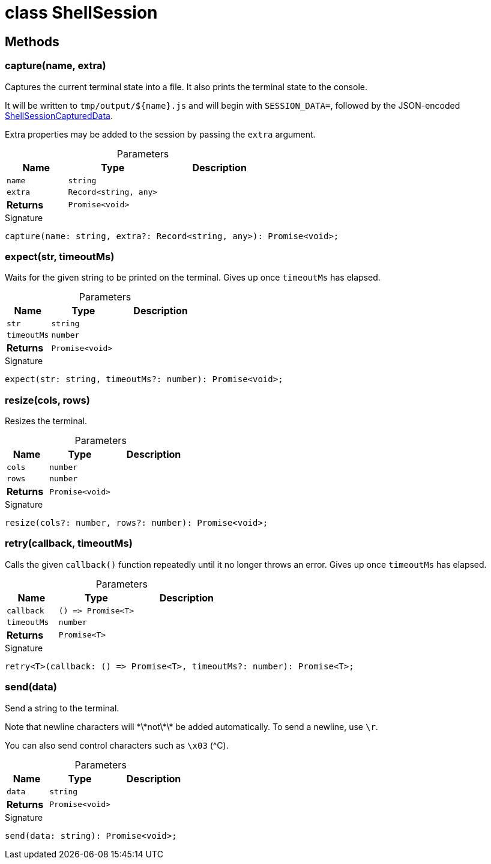 = class ShellSession



== Methods

[id="shell-tester_ShellSession_capture_member_1"]
=== capture(name, extra)

========

Captures the current terminal state into a file. It also prints the terminal state to the console.

It will be written to `tmp/output/${name}.js` and will begin with `SESSION_DATA=`, followed by the JSON-encoded xref:shell-tester_ShellSessionCapturedData_interface.adoc[ShellSessionCapturedData].

Extra properties may be added to the session by passing the `extra` argument.

.Parameters
[%header%footer,cols="2,3,4",caption=""]
|===
|Name |Type |Description

m|name
m|string
|

m|extra
m|Record&lt;string, any&gt;
|

s|Returns
m|Promise&lt;void&gt;
|
|===

.Signature
[source,typescript]
----
capture(name: string, extra?: Record<string, any>): Promise<void>;
----

========
[id="shell-tester_ShellSession_expect_member_1"]
=== expect(str, timeoutMs)

========

Waits for the given string to be printed on the terminal. Gives up once `timeoutMs` has elapsed.

.Parameters
[%header%footer,cols="2,3,4",caption=""]
|===
|Name |Type |Description

m|str
m|string
|

m|timeoutMs
m|number
|

s|Returns
m|Promise&lt;void&gt;
|
|===

.Signature
[source,typescript]
----
expect(str: string, timeoutMs?: number): Promise<void>;
----

========
[id="shell-tester_ShellSession_resize_member_1"]
=== resize(cols, rows)

========

Resizes the terminal.

.Parameters
[%header%footer,cols="2,3,4",caption=""]
|===
|Name |Type |Description

m|cols
m|number
|

m|rows
m|number
|

s|Returns
m|Promise&lt;void&gt;
|
|===

.Signature
[source,typescript]
----
resize(cols?: number, rows?: number): Promise<void>;
----

========
[id="shell-tester_ShellSession_retry_member_1"]
=== retry(callback, timeoutMs)

========

Calls the given `callback()` function repeatedly until it no longer throws an error. Gives up once `timeoutMs` has elapsed.

.Parameters
[%header%footer,cols="2,3,4",caption=""]
|===
|Name |Type |Description

m|callback
m|() =&gt; Promise&lt;T&gt;
|

m|timeoutMs
m|number
|

s|Returns
m|Promise&lt;T&gt;
|
|===

.Signature
[source,typescript]
----
retry<T>(callback: () => Promise<T>, timeoutMs?: number): Promise<T>;
----

========
[id="shell-tester_ShellSession_send_member_1"]
=== send(data)

========

Send a string to the terminal.

Note that newline characters will \*\*not\*\* be added automatically. To send a newline, use `\r`.

You can also send control characters such as `\x03` (^C).

.Parameters
[%header%footer,cols="2,3,4",caption=""]
|===
|Name |Type |Description

m|data
m|string
|

s|Returns
m|Promise&lt;void&gt;
|
|===

.Signature
[source,typescript]
----
send(data: string): Promise<void>;
----

========
